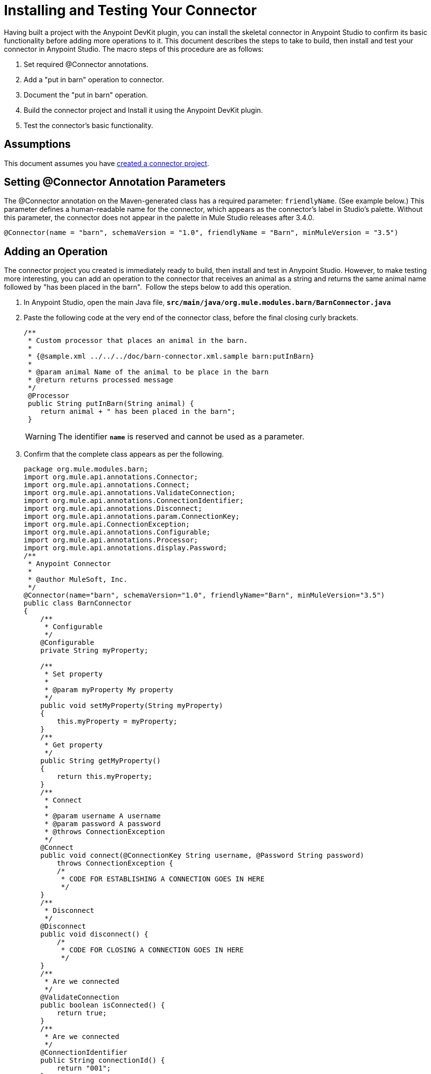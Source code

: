 = Installing and Testing Your Connector

Having built a project with the Anypoint DevKit plugin, you can install the skeletal connector in Anypoint Studio to confirm its basic functionality before adding more operations to it. This document describes the steps to take to build, then install and test your connector in Anypoint Studio. The macro steps of this procedure are as follows:

. Set required @Connector annotations.
. Add a "put in barn" operation to connector.
. Document the "put in barn" operation.
. Build the connector project and Install it using the Anypoint DevKit plugin.
. Test the connector's basic functionality.


== Assumptions

This document assumes you have link:/anypoint-connector-devkit/v/3.5/creating-an-anypoint-connector-project[created a connector project]. 

== Setting @Connector Annotation Parameters

The @Connector annotation on the Maven-generated class has a required parameter: `friendlyName`. (See example below.) This parameter defines a human-readable name for the connector, which appears as the connector's label in Studio's palette. Without this parameter, the connector does not appear in the palette in Mule Studio releases after 3.4.0. 

[source, java, linenums]
----
@Connector(name = "barn", schemaVersion = "1.0", friendlyName = "Barn", minMuleVersion = "3.5")
----

== Adding an Operation

The connector project you created is immediately ready to build, then install and test in Anypoint Studio. However, to make testing more interesting, you can add an operation to the connector that receives an animal as a string and returns the same animal name followed by "has been placed in the barn".  Follow the steps below to add this operation.

. In Anypoint Studio, open the main Java file, **`src/main/java/org.mule.modules.barn/BarnConnector.java`**
. Paste the following code at the very end of the connector class, before the final closing curly brackets.
+
[source, code, linenums]
----
/**  
 * Custom processor that places an animal in the barn.
 *
 * {@sample.xml ../../../doc/barn-connector.xml.sample barn:putInBarn}
 *
 * @param animal Name of the animal to be place in the barn
 * @return returns processed message
 */
 @Processor
 public String putInBarn(String animal) {
    return animal + " has been placed in the barn";
 }
----
+
[WARNING]
The identifier **`name`** is reserved and cannot be used as a parameter.   

. Confirm that the complete class appears as per the following.
+
[source, java, linenums]
----
package org.mule.modules.barn;
import org.mule.api.annotations.Connector;
import org.mule.api.annotations.Connect;
import org.mule.api.annotations.ValidateConnection;
import org.mule.api.annotations.ConnectionIdentifier;
import org.mule.api.annotations.Disconnect;
import org.mule.api.annotations.param.ConnectionKey;
import org.mule.api.ConnectionException;
import org.mule.api.annotations.Configurable;
import org.mule.api.annotations.Processor;
import org.mule.api.annotations.display.Password;
/**
 * Anypoint Connector
 *
 * @author MuleSoft, Inc.
 */
@Connector(name="barn", schemaVersion="1.0", friendlyName="Barn", minMuleVersion="3.5")
public class BarnConnector
{
    /**
     * Configurable
     */
    @Configurable
    private String myProperty;
 
    /**
     * Set property
     *
     * @param myProperty My property
     */
    public void setMyProperty(String myProperty)
    {
        this.myProperty = myProperty;
    }
    /**
     * Get property
     */
    public String getMyProperty()
    {
        return this.myProperty;
    }
    /**
     * Connect
     *
     * @param username A username
     * @param password A password
     * @throws ConnectionException
     */
    @Connect
    public void connect(@ConnectionKey String username, @Password String password)
        throws ConnectionException {
        /*
         * CODE FOR ESTABLISHING A CONNECTION GOES IN HERE
         */
    }
    /**
     * Disconnect
     */
    @Disconnect
    public void disconnect() {
        /*
         * CODE FOR CLOSING A CONNECTION GOES IN HERE
         */
    }
    /**
     * Are we connected
     */
    @ValidateConnection
    public boolean isConnected() {
        return true;
    }
    /**
     * Are we connected
     */
    @ConnectionIdentifier
    public String connectionId() {
        return "001";
    }
    /**
     * Custom processor
     *
     * {@sample.xml ../../../doc/barn-connector.xml.sample barn:myProcessor}
     *
     * @param content Content to be processed
     * @return Some string
     */
    @Processor
    public String myProcessor(String content)
    {
        /*
         * MESSAGE PROCESSOR CODE GOES HERE
         */
        return content;
    }
     
    /** 
     * Custom processor that places an animal in the barn.
     *
     * {@sample.xml ../../../doc/barn-connector.xml.sample barn:putInBarn}
     *
     * @param animal Name of the animal to be place in the barn
     * @return returns processed message
     */
     @Processor
     public String putInBarn(String animal) {
        return animal + " has been placed in the barn";
     }
     
}
----


=== Documenting the Operation

Because DevKit enforces proper documentation of all projects, you must provide at least one example of how to use each operation you add to a connector. 

. In your Anypoint Studio, open the file  **`doc/barn-connector.xml.sample`** then paste the following snippet at the end.
+
[source, xml, linenums]
----
<!-- BEGIN_INCLUDE(barn:putInBarn) -->
    <barn:put-in-barn animal="#[map-payload:animal]" />
<!-- END_INCLUDE(barn:putInBarn) -->
----

. Confirm that the complete contents of the file appear as per the following.
+
[source, xml, linenums]
----
<!-- BEGIN_INCLUDE(barn:myProcessor) -->
    <barn:my-processor content="#[map-payload:content]" />
<!-- END_INCLUDE(barn:myProcessor) -->
 
<!-- BEGIN_INCLUDE(barn:putInBarn) -->
    <barn:put-in-barn animal="#[map-payload:animal]" />
<!-- END_INCLUDE(barn:putInBarn) -->
----

== Building and Installing the Connector

At this point the connector is ready to be built and used for the first time. The DevKit plugin for Anypoint Studio automates the process of building the connector, running tests, and packaging it to be used in Anypoint Studio.  

To compile and install your connector, right click your project and select **Anypoint Connector > Install or Update.** This is equivalent to running the command below from the command console from within the project folder:

[source, code, linenums]
----
mvn clean package
----

This command will create an update site that you can use to install the connector in Anypoint Studio. For more information about how to package your connector, check link:/anypoint-connector-devkit/v/3.5/packaging-your-connector-for-release[Packaging Your Connector for Release].

The *Install or Update* feature will also automatically install your connector in Anypoint Studio.

image:barn-studio-icon.png[barn-studio-icon]


== Testing the Connector

To see your new connector function, create, then run a Mule application which uses the Barn Connector.

[tabs]
------
[tab,title="STUDIO Visual Editor"]
....

. Create a simple flow using an *HTTP endpoint* and your new *Barn Connector*. Use the default values configured in the HTTP endpoint (*port*:`8081`, *host*: `localhost`).
+
image:flow-1.png[flow-1] +

. Select the connector to open the properties editor. Notice the parameters Studio makes available to the end user to configure. Configure the parameters according to the table below. +
+
image:config1.png[config1]
+
[%header%autowidth.spread]
|===
|Parameter |Value
|*Display Name* |`Barn`
|*Config Reference* |see next step
|*Operation* |Put In Barn
|*Animal* |`#[message.inboundProperties['animal']]` 
|===

. Click the plus sign next to the *Config Reference* field to create a new global element for your connector to use.

+
image:config.png[config]
+

. In the *My Property*, *Username* and *Password* fields, enter any string as the value, then click *OK*.
+
image:global-elements.png[global-elements]

. Save, then run the project as a Mule Application (right-click project name, then select **Run As > Mule Application**).

. From a browser, navigate to `http://localhost:8081/?animal=Mule`

. The application returns the response in your browser (see below). +
image:browser.png[browser]

....
[tab,title="Studio XML Editor"]
....

. Create a simple flow using an `http:inbound-endpoint` and your new `barn:config`. Configure the parameters of each element according to the code sample below.
+
[source, xml, linenums]
----
<?xml version="1.0" encoding="UTF-8"?>
<mule xmlns:barn="http://www.mulesoft.org/schema/mule/barn"
    xmlns:http="http://www.mulesoft.org/schema/mule/http" xmlns="http://www.mulesoft.org/schema/mule/core"
    xmlns:doc="http://www.mulesoft.org/schema/mule/documentation"
    xmlns:spring="http://www.springframework.org/schema/beans" version="EE-3.5.0"
    xmlns:xsi="http://www.w3.org/2001/XMLSchema-instance"
    xsi:schemaLocation="http://www.springframework.org/schema/beans http://www.springframework.org/schema/beans/spring-beans-current.xsd
http://www.mulesoft.org/schema/mule/core http://www.mulesoft.org/schema/mule/core/current/mule.xsd
http://www.mulesoft.org/schema/mule/http http://www.mulesoft.org/schema/mule/http/current/mule-http.xsd
http://www.mulesoft.org/schema/mule/barn http://www.mulesoft.org/schema/mule/barn/current/mule-barn.xsd">
     
    <barn:config name="Barn" username="user" password="pass"
        myProperty="whatever you want" doc:name="Barn">
        <barn:connection-pooling-profile
            initialisationPolicy="INITIALISE_ONE" exhaustedAction="WHEN_EXHAUSTED_GROW" />
    </barn:config>
 
    <flow name="barntestFlow1" doc:name="barntestFlow1">
        <http:inbound-endpoint exchange-pattern="request-response"
            host="localhost" port="8081" doc:name="HTTP" />
         
        <barn:put-in-barn config-ref="Barn"
            animal="#[message.inboundProperties['animal']]" doc:name="Barn" />
 
    </flow>
</mule>
----

. Save, then run the project.
. From a browser, navigate to `http://localhost:8081/?animal=Mule`
. The application returns the response in your browser (see below). +
image:browser.png[browser]

....
------

== See Also

* **NEXT STEP:** implement link:/anypoint-connector-devkit/v/3.5/authentication[authentication] on your connector.
